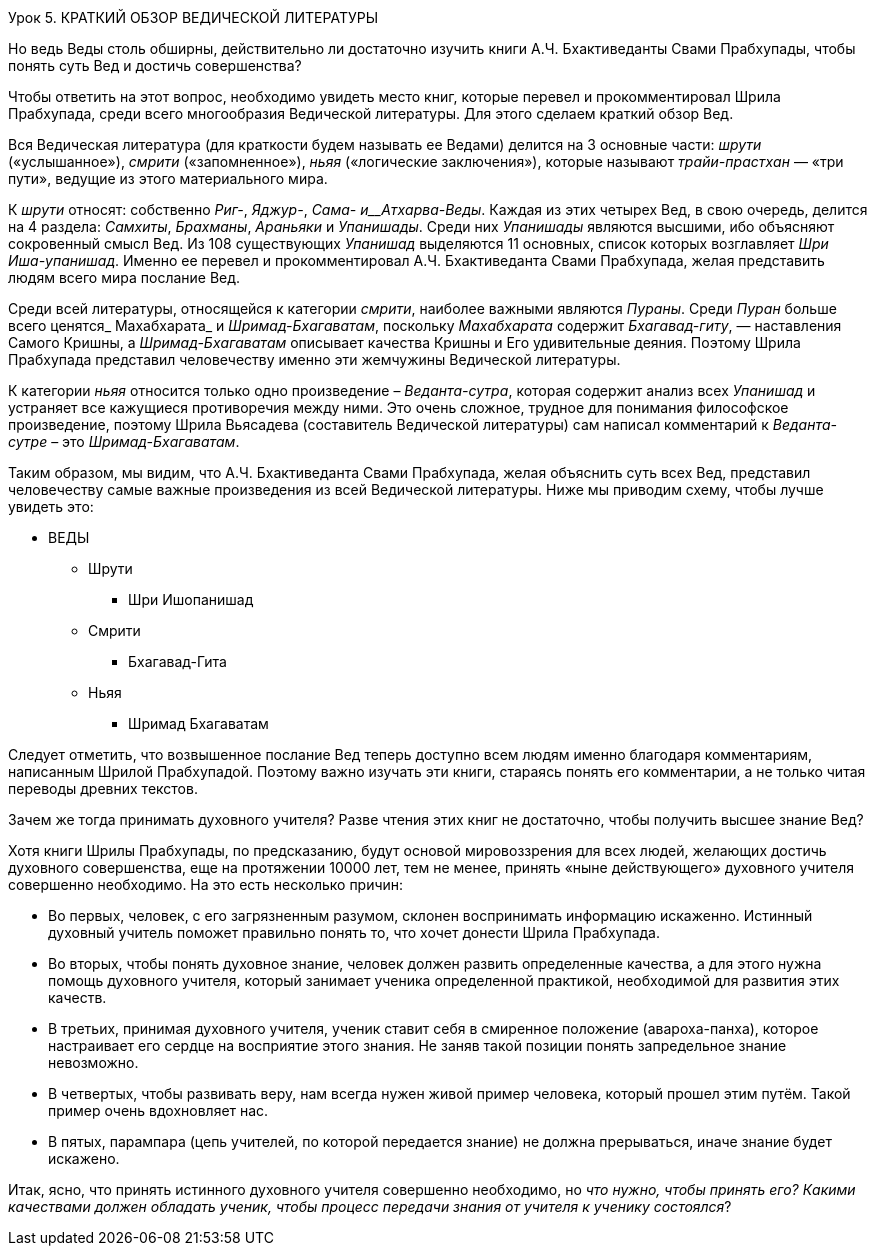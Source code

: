 Урок 5. КРАТКИЙ ОБЗОР ВЕДИЧЕСКОЙ ЛИТЕРАТУРЫ

[.lead]
Но ведь Веды столь обширны, действительно ли достаточно изучить книги А.Ч. Бхактиведанты Свами Прабхупады, чтобы понять суть Вед и достичь совершенства?

Чтобы ответить на этот вопрос, необходимо увидеть место книг, которые перевел и прокомментировал Шрила Прабхупада, среди всего многообразия Ведической литературы. Для этого сделаем краткий обзор Вед.

Вся Ведическая литература (для краткости будем называть ее Ведами) делится на 3 основные части: _шрути_ («услышанное»), _смрити_ («запомненное»), _ньяя_ («логические заключения»), которые называют _трайи-прастхан_ — «три пути», ведущие из этого материального мира.

К _шрути_ относят: собственно _Риг-_, _Яджур-_, _Сама- и__Атхарва-Веды_. Каждая из этих четырех Вед, в свою очередь, делится на 4 раздела: _Самхиты_, _Брахманы_, _Араньяки_ и _Упанишады_. Среди них _Упанишады_ являются высшими, ибо объясняют сокровенный смысл Вед. Из 108 существующих _Упанишад_ выделяются 11 основных, список которых возглавляет _Шри Иша-упанишад_. Именно ее перевел и прокомментировал А.Ч. Бхактиведанта Свами Прабхупада, желая представить людям всего мира послание Вед.

Среди всей литературы, относящейся к категории _смрити_, наиболее важными являются _Пураны_. Среди _Пуран_ больше всего ценятся_ Махабхарата_ и _Шримад-Бхагаватам_, поскольку _Махабхарата_ содержит _Бхагавад-гиту_, — наставления Самого Кришны, а _Шримад-Бхагаватам_ описывает качества Кришны и Его удивительные деяния. Поэтому Шрила Прабхупада представил человечеству именно эти жемчужины Ведической литературы.

К категории _ньяя_ относится только одно произведение – _Веданта-сутра_, которая содержит анализ всех _Упанишад_ и устраняет все кажущиеся противоречия между ними. Это очень сложное, трудное для понимания философское произведение, поэтому Шрила Вьясадева (составитель Ведической литературы) сам написал комментарий к _Веданта-сутре_ – это _Шримад-Бхагаватам_.

Таким образом, мы видим, что А.Ч. Бхактиведанта Свами Прабхупада, желая объяснить суть всех Вед, представил человечеству самые важные произведения из всей Ведической литературы. Ниже мы приводим схему, чтобы лучше увидеть это:

* ВЕДЫ
** Шрути
*** Шри Ишопанишад
** Смрити
*** Бхагавад-Гита
** Ньяя
*** Шримад Бхагаватам

Следует отметить, что возвышенное послание Вед теперь доступно всем людям именно благодаря комментариям, написанным Шрилой Прабхупадой. Поэтому важно изучать эти книги, стараясь понять его комментарии, а не только читая переводы древних текстов.

[.lead]
Зачем же тогда принимать духовного учителя? Разве чтения этих книг не достаточно, чтобы получить высшее знание Вед?

Хотя книги Шрилы Прабхупады, по предсказанию, будут основой мировоззрения для всех людей, желающих достичь духовного совершенства, еще на протяжении 10000 лет, тем не менее, принять «ныне действующего» духовного учителя совершенно необходимо. На это есть несколько причин:

- Во первых, человек, с его загрязненным разумом, склонен воспринимать информацию искаженно. Истинный духовный учитель поможет правильно понять то, что хочет донести Шрила Прабхупада. 

- Во вторых, чтобы понять духовное знание, человек должен развить определенные качества, а для этого нужна помощь духовного учителя, который занимает ученика определенной практикой, необходимой для развития этих качеств.

- В третьих, принимая духовного учителя, ученик ставит себя в смиренное положение (авароха-панха), которое настраивает его сердце на восприятие этого знания. Не заняв такой позиции понять запредельное знание невозможно.

- В четвертых, чтобы развивать веру, нам всегда нужен живой пример человека, который прошел этим путём. Такой пример очень вдохновляет нас.

- В пятых, парампара (цепь учителей, по которой передается знание) не должна прерываться, иначе знание будет искажено.

[.lead]
Итак, ясно, что принять истинного духовного учителя совершенно необходимо, но _что нужно, чтобы принять его? Какими качествами должен обладать ученик, чтобы процесс передачи знания от учителя к ученику состоялся_?